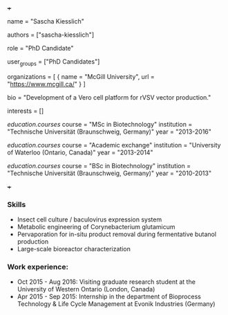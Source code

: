 +++
# Display name
name = "Sascha Kiesslich"

# Username (this should match the folder name)
authors = ["sascha-kiesslich"]

# Lab position or title
role = "PhD Candidate"

# Organizational group(s) that the user belongs to. Refer to the 'user_groups'
# variable located at /content/people/people.org for valid options.
user_groups = ["PhD Candidates"]

# List any organizations in the format [ {name="org1", url="url1"}, ... ]
organizations = [ { name = "McGill University", url = "https://www.mcgill.ca/" } ]

bio = "Development of a Vero cell platform for rVSV vector production."

# List any interests in the format ["interest1", "interest2"]
interests = []

# Education 
[[education.courses]]
  course = "MSc in Biotechnology"
  institution = "Technische Universität (Braunschweig, Germany)"
  year = "2013-2016"

[[education.courses]]
  course = "Academic exchange"
  institution = "University of Waterloo (Ontario, Canada)"
  year = "2013-2014"

[[education.courses]]
  course = "BSc in Biotechnology"
  institution = "Technische Universität (Braunschweig, Germany)"
  year = "2010-2013"
  
# Social/Academic Networking
# none
+++

*** Skills
- Insect cell culture / baculovirus expression system
- Metabolic engineering of Corynebacterium glutamicum
- Pervaporation for in-situ product removal during fermentative butanol
  production
- Large-scale bioreactor characterization

*** Work experience:
- Oct 2015 - Aug 2016: Visiting graduate research student at the University of
  Western Ontario (London, Canada)
- Apr 2015 - Sep 2015: Internship in the department of Bioprocess Technology &
  Life Cycle Management at Evonik Industries (Germany)
